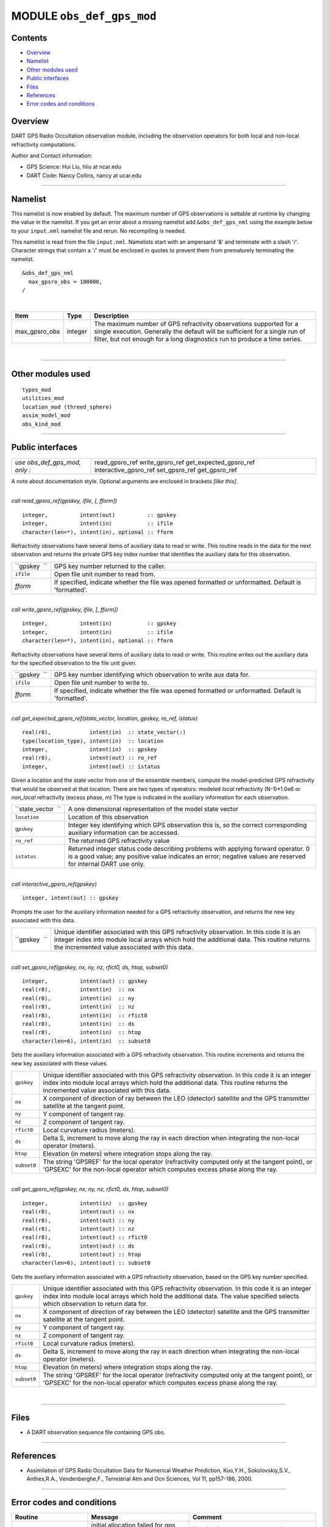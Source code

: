 MODULE ``obs_def_gps_mod``
==========================

Contents
--------

-  `Overview <#overview>`__
-  `Namelist <#namelist>`__
-  `Other modules used <#other_modules_used>`__
-  `Public interfaces <#public_interfaces>`__
-  `Files <#files>`__
-  `References <#references>`__
-  `Error codes and conditions <#error_codes_and_conditions>`__

Overview
--------

DART GPS Radio Occultation observation module, including the observation operators for both local and non-local
refractivity computations.

Author and Contact information:

-  GPS Science: Hui Liu, hliu at ncar.edu
-  DART Code: Nancy Collins, nancy at ucar.edu

--------------

Namelist
--------

This namelist is now enabled by default. The maximum number of GPS observations is settable at runtime by changing the
value in the namelist. If you get an error about a missing namelist add ``&obs_def_gps_nml`` using the example below to
your ``input.nml`` namelist file and rerun. No recompiling is needed.

This namelist is read from the file ``input.nml``. Namelists start with an ampersand '&' and terminate with a slash '/'.
Character strings that contain a '/' must be enclosed in quotes to prevent them from prematurely terminating the
namelist.

::

   &obs_def_gps_nml
     max_gpsro_obs = 100000,
   / 

| 

.. container::

   +---------------+---------+------------------------------------------------------------------------------------------+
   | Item          | Type    | Description                                                                              |
   +===============+=========+==========================================================================================+
   | max_gpsro_obs | integer | The maximum number of GPS refractivity observations supported for a single execution.    |
   |               |         | Generally the default will be sufficient for a single run of filter, but not enough for  |
   |               |         | a long diagnostics run to produce a time series.                                         |
   +---------------+---------+------------------------------------------------------------------------------------------+

| 

--------------

.. _other_modules_used:

Other modules used
------------------

::

   types_mod
   utilities_mod
   location_mod (threed_sphere)
   assim_model_mod
   obs_kind_mod

--------------

.. _public_interfaces:

Public interfaces
-----------------

============================= ======================
*use obs_def_gps_mod, only :* read_gpsro_ref
                              write_gpsro_ref
                              get_expected_gpsro_ref
                              interactive_gpsro_ref
                              set_gpsro_ref
                              get_gpsro_ref
============================= ======================

A note about documentation style. Optional arguments are enclosed in brackets *[like this]*.

| 

.. container:: routine

   *call read_gpsro_ref(gpskey, ifile, [, fform])*
   ::

      integer,          intent(out)          :: gpskey
      integer,          intent(in)           :: ifile
      character(len=*), intent(in), optional :: fform

.. container:: indent1

   Refractivity observations have several items of auxiliary data to read or write. This routine reads in the data for
   the next observation and returns the private GPS key index number that identifies the auxiliary data for this
   observation.

   ============ ====================================================================================================
   ``gpskey  `` GPS key number returned to the caller.
   ``ifile``    Open file unit number to read from.
   *fform*      If specified, indicate whether the file was opened formatted or unformatted. Default is 'formatted'.
   ============ ====================================================================================================

| 

.. container:: routine

   *call write_gpsro_ref(gpskey, ifile, [, fform])*
   ::

      integer,          intent(in)           :: gpskey
      integer,          intent(in)           :: ifile
      character(len=*), intent(in), optional :: fform

.. container:: indent1

   Refractivity observations have several items of auxiliary data to read or write. This routine writes out the
   auxiliary data for the specified observation to the file unit given.

   ============ ====================================================================================================
   ``gpskey  `` GPS key number identifying which observation to write aux data for.
   ``ifile``    Open file unit number to write to.
   *fform*      If specified, indicate whether the file was opened formatted or unformatted. Default is 'formatted'.
   ============ ====================================================================================================

| 

.. container:: routine

   *call get_expected_gpsro_ref(state_vector, location, gpskey, ro_ref, istatus)*
   ::

      real(r8),            intent(in)  :: state_vector(:)
      type(location_type), intent(in)  :: location
      integer,             intent(in)  :: gpskey
      real(r8),            intent(out) :: ro_ref
      integer,             intent(out) :: istatus

.. container:: indent1

   | Given a location and the state vector from one of the ensemble members, compute the model-predicted GPS
     refractivity that would be observed at that location. There are two types of operators: modeled *local*
     refractivity (N-1)*1.0e6 or *non_local* refractivity (excess phase, m) The type is indicated in the auxiliary
     information for each observation.

   +--------------------+------------------------------------------------------------------------------------------------+
   | ``state_vector  `` | A one dimensional representation of the model state vector                                     |
   +--------------------+------------------------------------------------------------------------------------------------+
   | ``location``       | Location of this observation                                                                   |
   +--------------------+------------------------------------------------------------------------------------------------+
   | ``gpskey``         | Integer key identifying which GPS observation this is, so the correct corresponding auxiliary  |
   |                    | information can be accessed.                                                                   |
   +--------------------+------------------------------------------------------------------------------------------------+
   | ``ro_ref``         | The returned GPS refractivity value                                                            |
   +--------------------+------------------------------------------------------------------------------------------------+
   | ``istatus``        | Returned integer status code describing problems with applying forward operator. 0 is a good   |
   |                    | value; any positive value indicates an error; negative values are reserved for internal DART   |
   |                    | use only.                                                                                      |
   +--------------------+------------------------------------------------------------------------------------------------+

| 

.. container:: routine

   *call interactive_gpsro_ref(gpskey)*
   ::

      integer, intent(out) :: gpskey

.. container:: indent1

   Prompts the user for the auxiliary information needed for a GPS refractivity observation, and returns the new key
   associated with this data.

   +--------------+------------------------------------------------------------------------------------------------------+
   | ``gpskey  `` | Unique identifier associated with this GPS refractivity observation. In this code it is an integer   |
   |              | index into module local arrays which hold the additional data. This routine returns the incremented  |
   |              | value associated with this data.                                                                     |
   +--------------+------------------------------------------------------------------------------------------------------+

| 

.. container:: routine

   *call set_gpsro_ref(gpskey, nx, ny, nz, rfict0, ds, htop, subset0)*
   ::

      integer,          intent(out) :: gpskey
      real(r8),         intent(in)  :: nx
      real(r8),         intent(in)  :: ny
      real(r8),         intent(in)  :: nz
      real(r8),         intent(in)  :: rfict0
      real(r8),         intent(in)  :: ds
      real(r8),         intent(in)  :: htop
      character(len=6), intent(in)  :: subset0

.. container:: indent1

   Sets the auxiliary information associated with a GPS refractivity observation. This routine increments and returns
   the new key associated with these values.

   +-------------+-------------------------------------------------------------------------------------------------------+
   | ``gpskey``  | Unique identifier associated with this GPS refractivity observation. In this code it is an integer    |
   |             | index into module local arrays which hold the additional data. This routine returns the incremented   |
   |             | value associated with this data.                                                                      |
   +-------------+-------------------------------------------------------------------------------------------------------+
   | ``nx``      | X component of direction of ray between the LEO (detector) satellite and the GPS transmitter          |
   |             | satellite at the tangent point.                                                                       |
   +-------------+-------------------------------------------------------------------------------------------------------+
   | ``ny``      | Y component of tangent ray.                                                                           |
   +-------------+-------------------------------------------------------------------------------------------------------+
   | ``nz``      | Z component of tangent ray.                                                                           |
   +-------------+-------------------------------------------------------------------------------------------------------+
   | ``rfict0``  | Local curvature radius (meters).                                                                      |
   +-------------+-------------------------------------------------------------------------------------------------------+
   | ``ds``      | Delta S, increment to move along the ray in each direction when integrating the non-local operator    |
   |             | (meters).                                                                                             |
   +-------------+-------------------------------------------------------------------------------------------------------+
   | ``htop``    | Elevation (in meters) where integration stops along the ray.                                          |
   +-------------+-------------------------------------------------------------------------------------------------------+
   | ``subset0`` | The string 'GPSREF' for the local operator (refractivity computed only at the tangent point), or      |
   |             | 'GPSEXC' for the non-local operator which computes excess phase along the ray.                        |
   +-------------+-------------------------------------------------------------------------------------------------------+

| 

.. container:: routine

   *call get_gpsro_ref(gpskey, nx, ny, nz, rfict0, ds, htop, subset0)*
   ::

      integer,          intent(in)  :: gpskey
      real(r8),         intent(out) :: nx
      real(r8),         intent(out) :: ny
      real(r8),         intent(out) :: nz
      real(r8),         intent(out) :: rfict0
      real(r8),         intent(out) :: ds
      real(r8),         intent(out) :: htop
      character(len=6), intent(out) :: subset0

.. container:: indent1

   Gets the auxiliary information associated with a GPS refractivity observation, based on the GPS key number specified.

   +-------------+-------------------------------------------------------------------------------------------------------+
   | ``gpskey``  | Unique identifier associated with this GPS refractivity observation. In this code it is an integer    |
   |             | index into module local arrays which hold the additional data. The value specified selects which      |
   |             | observation to return data for.                                                                       |
   +-------------+-------------------------------------------------------------------------------------------------------+
   | ``nx``      | X component of direction of ray between the LEO (detector) satellite and the GPS transmitter          |
   |             | satellite at the tangent point.                                                                       |
   +-------------+-------------------------------------------------------------------------------------------------------+
   | ``ny``      | Y component of tangent ray.                                                                           |
   +-------------+-------------------------------------------------------------------------------------------------------+
   | ``nz``      | Z component of tangent ray.                                                                           |
   +-------------+-------------------------------------------------------------------------------------------------------+
   | ``rfict0``  | Local curvature radius (meters).                                                                      |
   +-------------+-------------------------------------------------------------------------------------------------------+
   | ``ds``      | Delta S, increment to move along the ray in each direction when integrating the non-local operator    |
   |             | (meters).                                                                                             |
   +-------------+-------------------------------------------------------------------------------------------------------+
   | ``htop``    | Elevation (in meters) where integration stops along the ray.                                          |
   +-------------+-------------------------------------------------------------------------------------------------------+
   | ``subset0`` | The string 'GPSREF' for the local operator (refractivity computed only at the tangent point), or      |
   |             | 'GPSEXC' for the non-local operator which computes excess phase along the ray.                        |
   +-------------+-------------------------------------------------------------------------------------------------------+

| 

--------------

Files
-----

-  A DART observation sequence file containing GPS obs.

--------------

References
----------

-  Assimilation of GPS Radio Occultation Data for Numerical Weather Prediction, Kuo,Y.H., Sokolovskiy,S.V., Anthes,R.A.,
   Vendenberghe,F., Terrestrial Atm and Ocn Sciences, Vol 11, pp157-186, 2000.

--------------

.. _error_codes_and_conditions:

Error codes and conditions
--------------------------

.. container:: errors

   +------------------------+---------------------------------------------+---------------------------------------------+
   | Routine                | Message                                     | Comment                                     |
   +========================+=============================================+=============================================+
   | initialize_module      | initial allocation failed for gps           | Need to increase max_gpsro_obs count in     |
   |                        | observation data, itemcount =               | namelist                                    |
   |                        | (max_gpsro_obs)                             |                                             |
   +------------------------+---------------------------------------------+---------------------------------------------+
   | gpskey_out_of_range    | gpskey (key#) exceeds max_radial_gps_obs    | The number of GPS observations exceeds the  |
   |                        | (maxval)                                    | array size allocated in the module. Need to |
   |                        |                                             | increase max_gpsro_obs count in namelist.   |
   +------------------------+---------------------------------------------+---------------------------------------------+
   | read_gpsro_ref         | Expected header 'gpsroref' in input file    | The format of the input obs_seq file is not |
   |                        |                                             | consistent.                                 |
   +------------------------+---------------------------------------------+---------------------------------------------+
   | get_expected_gpsro_ref | vertical location must be height; gps obs   | GPS observations must have vertical         |
   |                        | key #                                       | coordinates of height                       |
   +------------------------+---------------------------------------------+---------------------------------------------+
